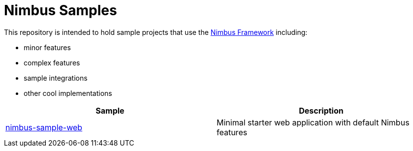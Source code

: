 = Nimbus Samples

This repository is intended to hold sample projects that use the link:https://github.com/openanthem/nimbus-core[Nimbus Framework] including: 

* minor features
* complex features
* sample integrations
* other cool implementations

|===
| Sample | Description

| link:nimbus-sample-web[nimbus-sample-web]
| Minimal starter web application with default Nimbus features